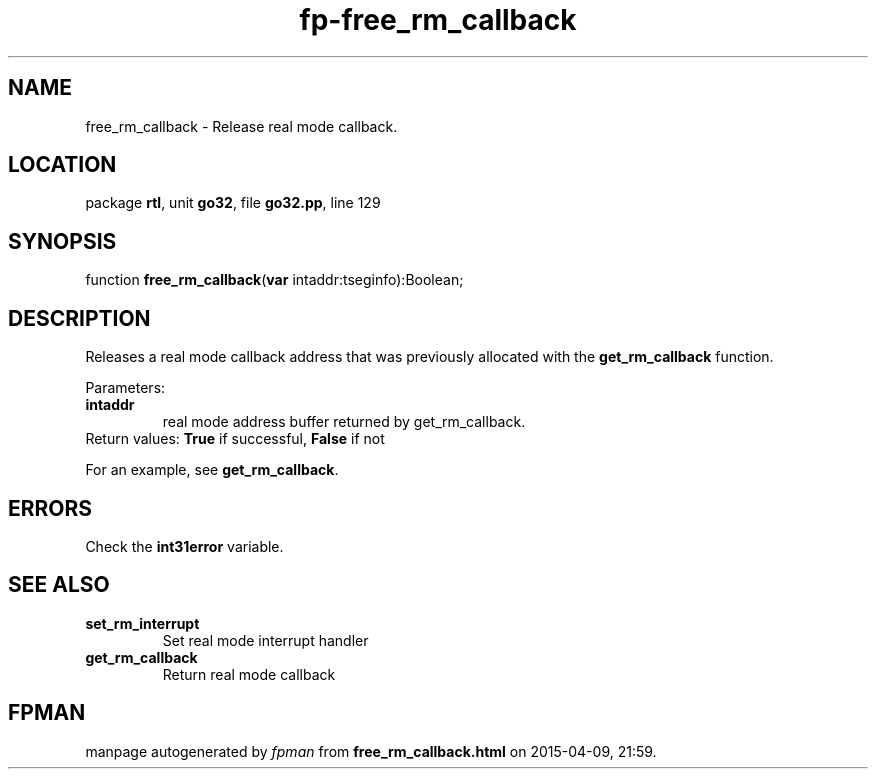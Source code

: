 .\" file autogenerated by fpman
.TH "fp-free_rm_callback" 3 "2014-03-14" "fpman" "Free Pascal Programmer's Manual"
.SH NAME
free_rm_callback - Release real mode callback.
.SH LOCATION
package \fBrtl\fR, unit \fBgo32\fR, file \fBgo32.pp\fR, line 129
.SH SYNOPSIS
function \fBfree_rm_callback\fR(\fBvar\fR intaddr:tseginfo):Boolean;
.SH DESCRIPTION
Releases a real mode callback address that was previously allocated with the \fBget_rm_callback\fR function.

Parameters:

.TP
.B intaddr
real mode address buffer returned by get_rm_callback.
.TP 0
Return values: \fBTrue\fR if successful, \fBFalse\fR if not

For an example, see \fBget_rm_callback\fR.


.SH ERRORS
Check the \fBint31error\fR variable.


.SH SEE ALSO
.TP
.B set_rm_interrupt
Set real mode interrupt handler
.TP
.B get_rm_callback
Return real mode callback

.SH FPMAN
manpage autogenerated by \fIfpman\fR from \fBfree_rm_callback.html\fR on 2015-04-09, 21:59.

